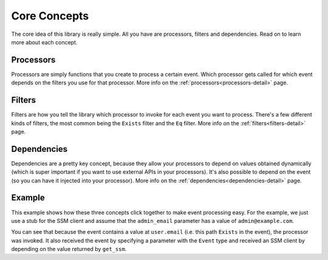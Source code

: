 Core Concepts
=============

The core idea of this library is really simple. All you have are processors, filters and dependencies. Read on to learn
more about each concept.

.. _processors-concept:

Processors
----------

Processors are simply functions that you create to process a certain event. Which processor gets called for which event
depends on the filters you use for that processor. More info on the :ref:`processors<processors-detail>` page.

.. _filters-concept:

Filters
-------

Filters are how you tell the library which processor to invoke for each event you want to process. There's a few
different kinds of filters, the most common being the ``Exists`` filter and the ``Eq`` filter. More info on the
:ref:`filters<filters-detail>` page.

.. _dependencies-concept:

Dependencies
------------

Dependencies are a pretty key concept, because they allow your processors to depend on values obtained dynamically
(which is super important if you want to use external APIs in your processors). It's also possible to depend on the
event (so you can have it injected into your processor). More info on the :ref:`dependencies<dependencies-detail>` page.

.. _core-concepts-example:

Example
-------

This example shows how these three concepts click together to make event processing easy. For the example, we just use
a stub for the SSM client and assume that the ``admin_email`` parameter has a value of ``admin@example.com``.

.. testsetup:: core_concepts

    class FakeSSMClient:
        parameters = {"admin_email": "admin@example.com"}

        def get_parameter(self, Name=""):
            return {"Parameter": {"Value": self.parameters.get(Name)}}

.. testcode:: core_concepts

    from event_processor import EventProcessor, Event, Depends
    from event_processor.filters import Exists

    event_processor = EventProcessor()


    def get_ssm():
        return FakeSSMClient()


    @event_processor.processor(Exists("user.email"))
    def user_is_admin(raw_event: Event, ssm_client: FakeSSMClient = Depends(get_ssm)) -> bool:
        ssm_response = ssm_client.get_parameter(Name="admin_email")
        admin_email = ssm_response["Parameter"]["Value"]
        return raw_event["user"]["email"] == admin_email

    print("admin@example.com is admin:", event_processor.invoke({"user": {"email": "admin@example.com"}}))
    print("user@example.com is admin:", event_processor.invoke({"user": {"email": "user@example.com"}}))

.. testoutput:: core_concepts

    admin@example.com is admin: True
    user@example.com is admin: False


You can see that because the event contains a value at ``user.email`` (i.e. this path ``Exists`` in the event), the
processor was invoked. It also received the event by specifying a parameter with the ``Event`` type and received an SSM
client by depending on the value returned by ``get_ssm``.

